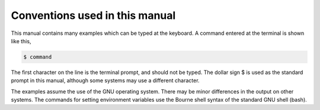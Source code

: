 *******************************
Conventions used in this manual
*******************************

This manual contains many examples which can be typed at the keyboard. A command entered at the terminal is shown like this,

.. code-block:: console

   $ command

The first character on the line is the terminal prompt, and should not be typed. The dollar sign $ is used as the standard prompt in this manual, although some systems may use a different character.

The examples assume the use of the GNU operating system. There may be minor differences in the output on other systems. The commands for setting environment variables use the Bourne shell syntax of the standard GNU shell (bash).
